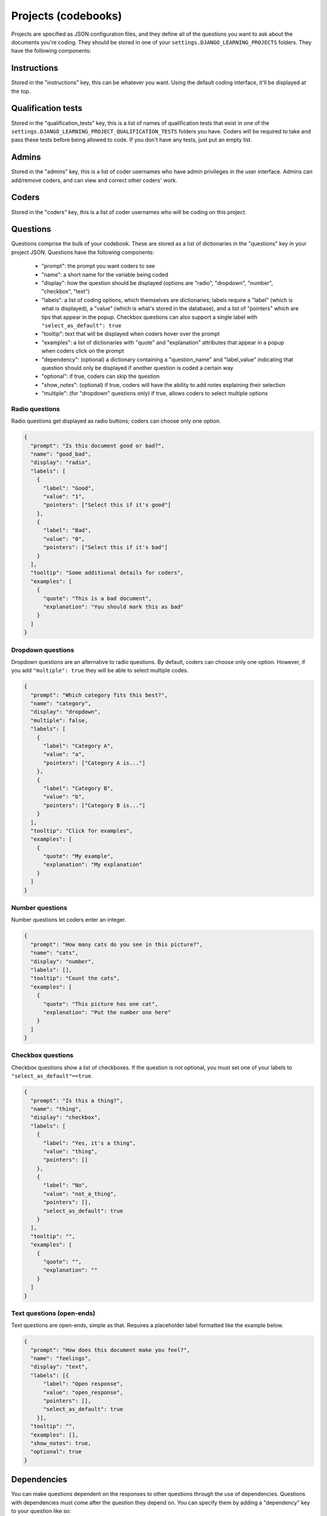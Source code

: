 Projects (codebooks)
-------------------------------

Projects are specified as JSON configuration files, and they define all of the questions you want to ask about
the documents you're coding. They should be stored in one of your ``settings.DJANGO_LEARNING_PROJECTS`` folders.
They have the following components:

Instructions
============

Stored in the "instructions" key, this can be whatever you want. Using the default coding interface, it'll be
displayed at the top.

Qualification tests
=======================

Stored in the "qualification_tests" key, this is a list of names of qualification tests that exist in one of
the ``settings.DJANGO_LEARNING_PROJECT_QUALIFICATION_TESTS`` folders you have. Coders will be required to
take and pass these tests before being allowed to code. If you don't have any tests, just put an empty list.

Admins
=======================

Stored in the "admins" key, this is a list of coder usernames who have admin privileges in the user interface.
Admins can add/remove coders, and can view and correct other coders' work.

Coders
=======================

Stored in the "coders" key, this is a list of coder usernames who will be coding on this project.

Questions
=======================

Questions comprise the bulk of your codebook. These are stored as a list of dictionaries in the "questions"
key in your project JSON. Questions have the following components:

    * "prompt": the prompt you want coders to see
    * "name": a short name for the variable being coded
    * "display": how the question should be displayed (options are "radio", "dropdown", "number", "checkbox", "text")
    * "labels": a list of coding options, which themselves are dictionaries; labels require a "label" (which is what is displayed), a "value" (which is what's stored in the database), and a list of "pointers" which are tips that appear in the popup. Checkbox questions can also support a single label with ``"select_as_default": true``
    * "tooltip": text that will be displayed when coders hover over the prompt
    * "examples": a list of dictionaries with "quote" and "explanation" attributes that appear in a popup when coders click on the prompt
    * "dependency": (optional) a dictionary containing a "question_name" and "label_value" indicating that question should only be displayed if another question is coded a certain way
    * "optional": if true, coders can skip the question
    * "show_notes": (optional) if true, coders will have the ability to add notes explaining their selection
    * "multiple": (for "dropdown" questions only) if true, allows coders to select multiple options


Radio questions
******************************

Radio questions get displayed as radio buttons; coders can choose only one option.

.. code:: json

    {
      "prompt": "Is this document good or bad?",
      "name": "good_bad",
      "display": "radio",
      "labels": [
        {
          "label": "Good",
          "value": "1",
          "pointers": ["Select this if it's good"]
        },
        {
          "label": "Bad",
          "value": "0",
          "pointers": ["Select this if it's bad"]
        }
      ],
      "tooltip": "Some additional details for coders",
      "examples": [
        {
          "quote": "This is a bad document",
          "explanation": "You should mark this as bad"
        }
      ]
    }

Dropdown questions
******************************

Dropdown questions are an alternative to radio questions. By default, coders can choose only one option.
However, if you add ``"multiple": true`` they will be able to select multiple codes.

.. code:: json

    {
      "prompt": "Which category fits this best?",
      "name": "category",
      "display": "dropdown",
      "multiple": false,
      "labels": [
        {
          "label": "Category A",
          "value": "a",
          "pointers": ["Category A is..."]
        },
        {
          "label": "Category B",
          "value": "b",
          "pointers": ["Category B is..."]
        }
      ],
      "tooltip": "Click for examples",
      "examples": [
        {
          "quote": "My example",
          "explanation": "My explanation"
        }
      ]
    }

Number questions
******************************

Number questions let coders enter an integer.

.. code:: json

    {
      "prompt": "How many cats do you see in this picture?",
      "name": "cats",
      "display": "number",
      "labels": [],
      "tooltip": "Count the cats",
      "examples": [
        {
          "quote": "This picture has one cat",
          "explanation": "Put the number one here"
        }
      ]
    }

Checkbox questions
******************************

Checkbox questions show a list of checkboxes. If the question is not optional, you must set one of your
labels to ``"select_as_default"==true``.

.. code:: json

    {
      "prompt": "Is this a thing?",
      "name": "thing",
      "display": "checkbox",
      "labels": [
        {
          "label": "Yes, it's a thing",
          "value": "thing",
          "pointers": []
        },
        {
          "label": "No",
          "value": "not_a_thing",
          "pointers": [],
          "select_as_default": true
        }
      ],
      "tooltip": "",
      "examples": [
        {
          "quote": "",
          "explanation": ""
        }
      ]
    }

Text questions (open-ends)
******************************

Text questions are open-ends, simple as that. Requires a placeholder label formatted like the example below.

.. code:: json

    {
      "prompt": "How does this document make you feel?",
      "name": "feelings",
      "display": "text",
      "labels": [{
          "label": "Open response",
          "value": "open_response",
          "pointers": [],
          "select_as_default": true
        }],
      "tooltip": "",
      "examples": [],
      "show_notes": true,
      "optional": true
    }

Dependencies
=============

You can make questions dependent on the responses to other questions through the use of dependencies. Questions with
dependencies must come after the question they depend on. You can specify them by adding a "dependency" key to your
question like so:

.. code:: json

    {
      "prompt": "Do you prefer cats or dogs?",
      "name": "cats_dogs",
      "display": "radio",
      "labels": [
        {"label": "Cats", "value": "cats"},
        {"label": "Dogs", "value": "dogs"}
      ]
    },
    {
      "prompt": "Have you ever owned a cat?",
      "name": "owned_cat",
      "display": "radio",
      "dependency": {"question_name": "cats_dogs", "label_value": "cats"},
      "labels": [
        {"label": "Yes", "value": "1"},
        {"label": "No", "value": "0"}
      ],
      "optional": true
    },

In the above example, the "owned_cat" question will only appear in the interface if the coder selects "cats" on the
"cats_dogs" question.

Syncing project config with the database
==============================================

Once you've specified a project and placed the JSON conig into one of the ``settings.DJANGO_LEARNING_PROJECTS``
folders, you can create the project in the database. You can do this either by running a command:

.. code:: python

    from django_commander.commands import commands
    commands["django_learning_coding_create_project"](project_name="my_project").run()

Or you can create the object in the database and tell it to sync with the config file by running ``.save()``:

.. code:: python

    from django_learning.models import Project
    project, _ = Project.objects.get_or_create(name="my_project")
    project.save()

Mechanical Turk sandboxing
==============================================

Projects (in the database) have ``mturk_sandbox`` set to ``True`` by default. Any qualification tests that are attached to them are
also created with ``mturk_sandbox=True``, allowing you to use the Mechanical Turk sandbox for testing. Once you're
satisfied with how your codebook functions, you can switch the project over to the live mode by running the
``django_learning_coding_mturk_exit_sandbox`` command:

.. code:: python

    from django_commander.commands import commands
    commands["django_learning_coding_mturk_exit_sandbox"](project_name="my_project").run()

Or you can do it from the command line: ``python manage.py run_command django_learning_coding_mturk_exit_sandbox my_project``.

This will automatically switch the project over to the live mode and will switch any qualification tests over to the
live versions (if live versions of the tests already exist, already-qualified coders will be pre-approved).